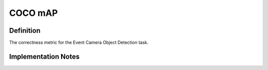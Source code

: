 ===================
COCO mAP
===================

Definition
----------
The correctness metric for the Event Camera Object Detection task.

Implementation Notes
--------------------